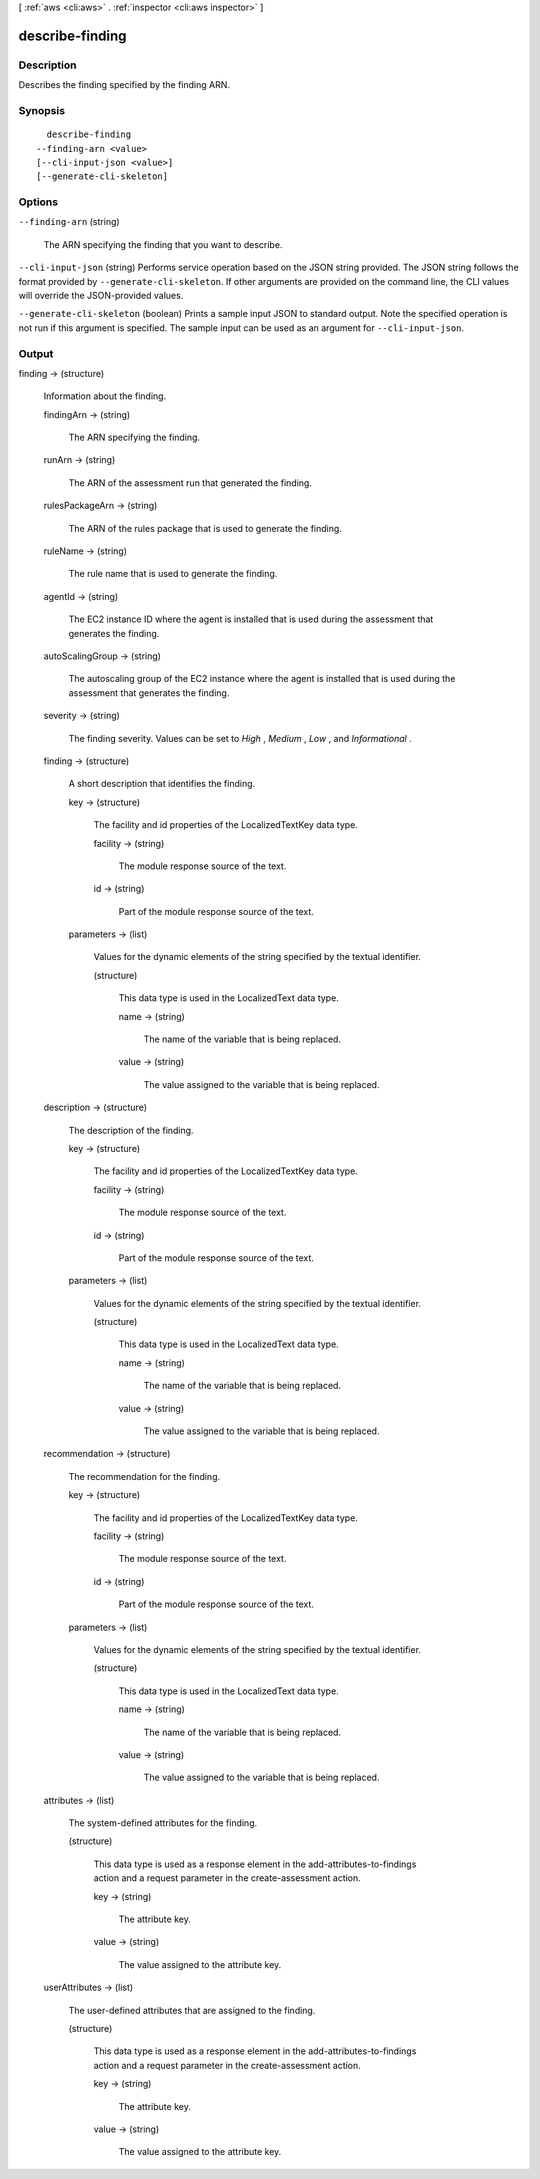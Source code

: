 [ :ref:`aws <cli:aws>` . :ref:`inspector <cli:aws inspector>` ]

.. _cli:aws inspector describe-finding:


****************
describe-finding
****************



===========
Description
===========



Describes the finding specified by the finding ARN.



========
Synopsis
========

::

    describe-finding
  --finding-arn <value>
  [--cli-input-json <value>]
  [--generate-cli-skeleton]




=======
Options
=======

``--finding-arn`` (string)


  The ARN specifying the finding that you want to describe.

  

``--cli-input-json`` (string)
Performs service operation based on the JSON string provided. The JSON string follows the format provided by ``--generate-cli-skeleton``. If other arguments are provided on the command line, the CLI values will override the JSON-provided values.

``--generate-cli-skeleton`` (boolean)
Prints a sample input JSON to standard output. Note the specified operation is not run if this argument is specified. The sample input can be used as an argument for ``--cli-input-json``.



======
Output
======

finding -> (structure)

  

  Information about the finding.

  

  findingArn -> (string)

    

    The ARN specifying the finding.

    

    

  runArn -> (string)

    

    The ARN of the assessment run that generated the finding.

    

    

  rulesPackageArn -> (string)

    

    The ARN of the rules package that is used to generate the finding.

    

    

  ruleName -> (string)

    

    The rule name that is used to generate the finding.

    

    

  agentId -> (string)

    

    The EC2 instance ID where the agent is installed that is used during the assessment that generates the finding. 

    

    

  autoScalingGroup -> (string)

    

    The autoscaling group of the EC2 instance where the agent is installed that is used during the assessment that generates the finding.

    

    

  severity -> (string)

    

    The finding severity. Values can be set to *High* , *Medium* , *Low* , and *Informational* .

    

    

  finding -> (structure)

    

    A short description that identifies the finding.

    

    key -> (structure)

      

      The facility and id properties of the  LocalizedTextKey data type.

      

      facility -> (string)

        

        The module response source of the text.

        

        

      id -> (string)

        

        Part of the module response source of the text.

        

        

      

    parameters -> (list)

      

      Values for the dynamic elements of the string specified by the textual identifier.

      

      (structure)

        

        This data type is used in the  LocalizedText data type.

        

        name -> (string)

          

          The name of the variable that is being replaced.

          

          

        value -> (string)

          

          The value assigned to the variable that is being replaced. 

          

          

        

      

    

  description -> (structure)

    

    The description of the finding.

    

    key -> (structure)

      

      The facility and id properties of the  LocalizedTextKey data type.

      

      facility -> (string)

        

        The module response source of the text.

        

        

      id -> (string)

        

        Part of the module response source of the text.

        

        

      

    parameters -> (list)

      

      Values for the dynamic elements of the string specified by the textual identifier.

      

      (structure)

        

        This data type is used in the  LocalizedText data type.

        

        name -> (string)

          

          The name of the variable that is being replaced.

          

          

        value -> (string)

          

          The value assigned to the variable that is being replaced. 

          

          

        

      

    

  recommendation -> (structure)

    

    The recommendation for the finding. 

    

    key -> (structure)

      

      The facility and id properties of the  LocalizedTextKey data type.

      

      facility -> (string)

        

        The module response source of the text.

        

        

      id -> (string)

        

        Part of the module response source of the text.

        

        

      

    parameters -> (list)

      

      Values for the dynamic elements of the string specified by the textual identifier.

      

      (structure)

        

        This data type is used in the  LocalizedText data type.

        

        name -> (string)

          

          The name of the variable that is being replaced.

          

          

        value -> (string)

          

          The value assigned to the variable that is being replaced. 

          

          

        

      

    

  attributes -> (list)

    

    The system-defined attributes for the finding. 

    

    (structure)

      

      This data type is used as a response element in the  add-attributes-to-findings action and a request parameter in the  create-assessment action.

      

      key -> (string)

        

        The attribute key.

        

        

      value -> (string)

        

        The value assigned to the attribute key.

        

        

      

    

  userAttributes -> (list)

    

    The user-defined attributes that are assigned to the finding.

    

    (structure)

      

      This data type is used as a response element in the  add-attributes-to-findings action and a request parameter in the  create-assessment action.

      

      key -> (string)

        

        The attribute key.

        

        

      value -> (string)

        

        The value assigned to the attribute key.

        

        

      

    

  

